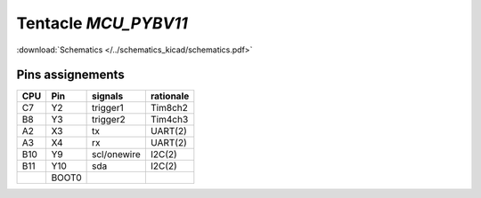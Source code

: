 Tentacle `MCU_PYBV11`
==================================

:download:`Schematics </../schematics_kicad/schematics.pdf>`

.. image:: top_view.jpg
   :height: 500px
   :align: center

.. image:: https://micropython.org/resources/pybv11-pinout.jpg
   :width: 500px
   :align: center

Pins assignements
-----------------

===  =====  ===========  =========
CPU  Pin    signals      rationale
===  =====  ===========  =========
C7   Y2     trigger1     Tim8ch2  
B8   Y3     trigger2     Tim4ch3  
A2   X3     tx           UART(2)  
A3   X4     rx           UART(2)  
B10  Y9     scl/onewire  I2C(2)   
B11  Y10    sda          I2C(2)   
\    BOOT0                        
===  =====  ===========  =========

